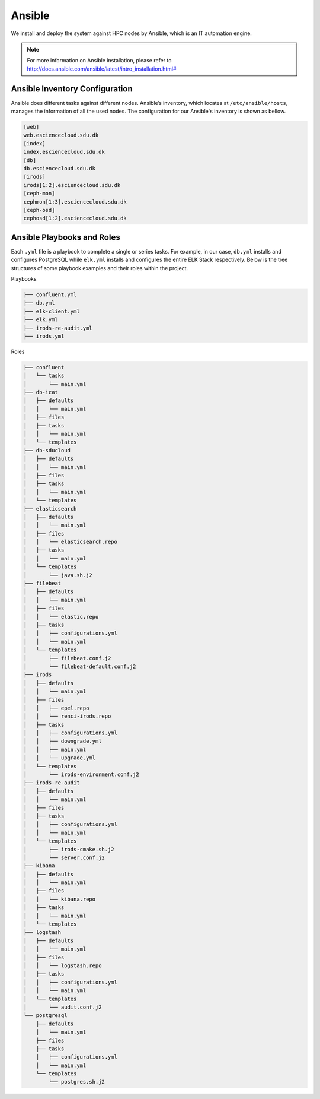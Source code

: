 .. _Ansible:

Ansible
========
We install and deploy the system against HPC nodes by Ansible, which is an IT automation engine.

.. note::
   For more information on Ansible installation, please refer to `<http://docs.ansible.com/ansible/latest/intro_installation.html#>`_
   
Ansible Inventory Configuration
--------------------------------
Ansible does different tasks against different nodes. Ansible’s inventory, which locates at ``/etc/ansible/hosts``, manages the information of all the used nodes. The configuration for our Ansible's inventory is shown as bellow.

.. _servers:

.. code-block:: yml

   [web]
   web.esciencecloud.sdu.dk
   [index]
   index.esciencecloud.sdu.dk
   [db]
   db.esciencecloud.sdu.dk
   [irods]
   irods[1:2].esciencecloud.sdu.dk
   [ceph-mon]
   cephmon[1:3].esciencecloud.sdu.dk
   [ceph-osd]
   cephosd[1:2].esciencecloud.sdu.dk

Ansible Playbooks and Roles
------------------------------
Each ``.yml`` file is a playbook to complete a single or series tasks. For example, in our case, ``db.yml`` installs and configures PostgreSQL while ``elk.yml`` installs and configures the entire ELK Stack respectively. Below is the tree structures of some playbook examples and their roles within the project.

Playbooks

.. code-block:: bash
   
   ├── confluent.yml
   ├── db.yml
   ├── elk-client.yml
   ├── elk.yml
   ├── irods-re-audit.yml
   ├── irods.yml


Roles

.. code-block:: bash

   ├── confluent
   │   └── tasks
   │       └── main.yml
   ├── db-icat
   │   ├── defaults
   │   │   └── main.yml
   │   ├── files
   │   ├── tasks
   │   │   └── main.yml
   │   └── templates
   ├── db-sducloud
   │   ├── defaults
   │   │   └── main.yml
   │   ├── files
   │   ├── tasks
   │   │   └── main.yml
   │   └── templates
   ├── elasticsearch
   │   ├── defaults
   │   │   └── main.yml
   │   ├── files
   │   │   └── elasticsearch.repo
   │   ├── tasks
   │   │   └── main.yml
   │   └── templates
   │       └── java.sh.j2
   ├── filebeat
   │   ├── defaults
   │   │   └── main.yml
   │   ├── files
   │   │   └── elastic.repo
   │   ├── tasks
   │   │   ├── configurations.yml
   │   │   └── main.yml
   │   └── templates
   │       ├── filebeat.conf.j2
   │       └── filebeat-default.conf.j2
   ├── irods
   │   ├── defaults
   │   │   └── main.yml
   │   ├── files
   │   │   ├── epel.repo
   │   │   └── renci-irods.repo
   │   ├── tasks
   │   │   ├── configurations.yml
   │   │   ├── downgrade.yml
   │   │   ├── main.yml
   │   │   └── upgrade.yml
   │   └── templates
   │       └── irods-environment.conf.j2
   ├── irods-re-audit
   │   ├── defaults
   │   │   └── main.yml
   │   ├── files
   │   ├── tasks
   │   │   ├── configurations.yml
   │   │   └── main.yml
   │   └── templates
   │       ├── irods-cmake.sh.j2
   │       └── server.conf.j2
   ├── kibana
   │   ├── defaults
   │   │   └── main.yml
   │   ├── files
   │   │   └── kibana.repo
   │   ├── tasks
   │   │   └── main.yml
   │   └── templates
   ├── logstash
   │   ├── defaults
   │   │   └── main.yml
   │   ├── files
   │   │   └── logstash.repo
   │   ├── tasks
   │   │   ├── configurations.yml
   │   │   └── main.yml
   │   └── templates
   │       └── audit.conf.j2
   └── postgresql
       ├── defaults
       │   └── main.yml
       ├── files
       ├── tasks
       │   ├── configurations.yml
       │   └── main.yml
       └── templates
           └── postgres.sh.j2

.. note:
   For more information on how we use Ansible to install, configure and deploy, please refer to `<https://github.com/SDU-eScience/Ansible>`_
